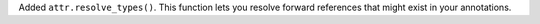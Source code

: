 Added ``attr.resolve_types()``.
This function lets you resolve forward references that might exist in your annotations.
